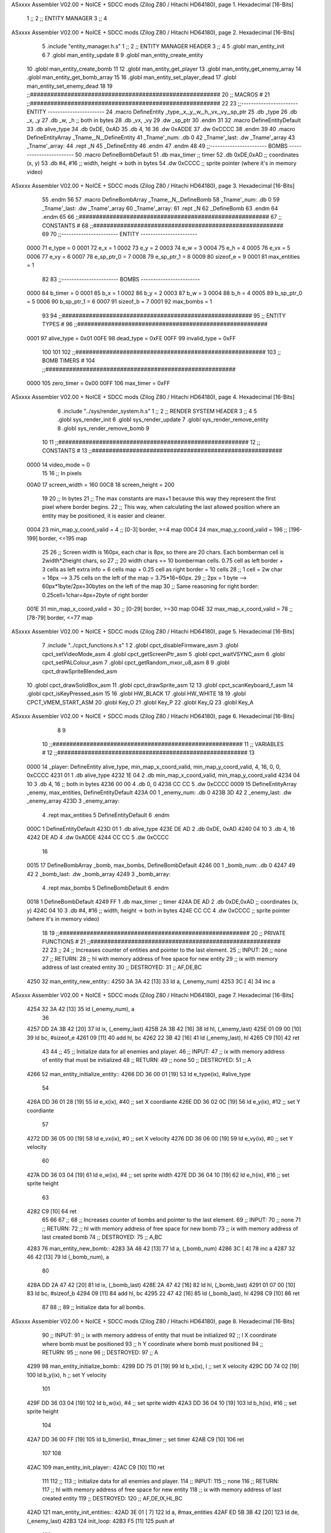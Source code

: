 ASxxxx Assembler V02.00 + NoICE + SDCC mods  (Zilog Z80 / Hitachi HD64180), page 1.
Hexadecimal [16-Bits]



                              1 ;;
                              2 ;;  ENTITY MANAGER
                              3 ;;
                              4 
ASxxxx Assembler V02.00 + NoICE + SDCC mods  (Zilog Z80 / Hitachi HD64180), page 2.
Hexadecimal [16-Bits]



                              5 .include "entity_manager.h.s"
                              1 ;;
                              2 ;;  ENTITY MANAGER HEADER
                              3 ;;
                              4 
                              5 .globl  man_entity_init
                              6 
                              7 .globl  man_entity_update
                              8 
                              9 .globl  man_entity_create_entity
                             10 .globl  man_entity_create_bomb
                             11 
                             12 .globl  man_entity_get_player
                             13 .globl  man_entity_get_enemy_array
                             14 .globl  man_entity_get_bomb_array
                             15 
                             16 .globl  man_entity_set_player_dead
                             17 .globl  man_entity_set_enemy_dead
                             18 
                             19 ;;########################################################
                             20 ;;                        MACROS                         #              
                             21 ;;########################################################
                             22 
                             23 ;;-----------------------  ENTITY  -----------------------
                             24 .macro DefineEntity _type,_x,_y,_w,_h,_vx,_vy,_sp_ptr
                             25     .db _type
                             26     .db _x, _y
                             27     .db _w, _h      ;; both in bytes
                             28     .db _vx, _vy    
                             29     .dw _sp_ptr
                             30 .endm
                             31 
                             32 .macro DefineEntityDefault
                             33     .db alive_type
                             34     .db 0xDE, 0xAD
                             35     .db 4, 16  
                             36     .dw 0xADDE 
                             37     .dw 0xCCCC
                             38 .endm
                             39 
                             40 .macro DefineEntityArray _Tname,_N,_DefineEntity
                             41     _Tname'_num:    .db 0    
                             42     _Tname'_last:   .dw _Tname'_array
                             43     _Tname'_array: 
                             44     .rept _N    
                             45         _DefineEntity
                             46     .endm
                             47 .endm
                             48 
                             49 ;;-----------------------  BOMBS  ------------------------
                             50 .macro DefineBombDefault    
                             51     .db max_timer   ;; timer    
                             52     .db 0xDE,0xAD   ;; coordinates (x, y)
                             53     .db #4, #16     ;; width, height -> both in bytes    
                             54     .dw 0xCCCC      ;; sprite  pointer (where it's in memory video)
ASxxxx Assembler V02.00 + NoICE + SDCC mods  (Zilog Z80 / Hitachi HD64180), page 3.
Hexadecimal [16-Bits]



                             55 .endm
                             56 
                             57 .macro DefineBombArray _Tname,_N,_DefineBomb
                             58     _Tname'_num:    .db 0    
                             59     _Tname'_last:   .dw _Tname'_array
                             60     _Tname'_array: 
                             61     .rept _N    
                             62         _DefineBomb
                             63     .endm
                             64 .endm
                             65 
                             66 ;;########################################################
                             67 ;;                       CONSTANTS                       #             
                             68 ;;########################################################
                             69 
                             70 ;;-----------------------  ENTITY  -----------------------
                     0000    71 e_type = 0
                     0001    72 e_x = 1
                     0002    73 e_y = 2
                     0003    74 e_w = 3
                     0004    75 e_h = 4
                     0005    76 e_vx = 5
                     0006    77 e_vy = 6
                     0007    78 e_sp_ptr_0 = 7
                     0008    79 e_sp_ptr_1 = 8
                     0009    80 sizeof_e = 9
                     0001    81 max_entities = 1
                             82 
                             83 ;;-----------------------  BOMBS  ------------------------
                     0000    84 b_timer = 0
                     0001    85 b_x = 1
                     0002    86 b_y = 2
                     0003    87 b_w = 3
                     0004    88 b_h = 4
                     0005    89 b_sp_ptr_0 = 5
                     0006    90 b_sp_ptr_1 = 6
                     0007    91 sizeof_b = 7
                     0001    92 max_bombs = 1
                             93 
                             94 ;;########################################################
                             95 ;;                      ENTITY TYPES                     #             
                             96 ;;########################################################
                     0001    97 alive_type = 0x01
                     00FE    98 dead_type = 0xFE
                     00FF    99 invalid_type = 0xFF
                            100 
                            101 
                            102 ;;########################################################
                            103 ;;                       BOMB TIMERS                     #             
                            104 ;;########################################################
                     0000   105 zero_timer = 0x00
                     00FF   106 max_timer = 0xFF
ASxxxx Assembler V02.00 + NoICE + SDCC mods  (Zilog Z80 / Hitachi HD64180), page 4.
Hexadecimal [16-Bits]



                              6 .include "../sys/render_system.h.s"
                              1 ;;
                              2 ;;  RENDER SYSTEM HEADER
                              3 ;;
                              4 
                              5 .globl  sys_render_init
                              6 .globl  sys_render_update
                              7 .globl  sys_render_remove_entity
                              8 .globl  sys_render_remove_bomb
                              9 
                             10 
                             11 ;;########################################################
                             12 ;;                       CONSTANTS                       #             
                             13 ;;########################################################
                     0000    14 video_mode = 0
                             15 
                             16 ;;  In pixels
                     00A0    17 screen_width = 160
                     00C8    18 screen_height = 200
                             19 
                             20 ;;  In bytes
                             21 ;;  The max constants are max+1 because this way they represent the first pixel where border begins.
                             22 ;;  This way, when calculating the last allowed position where an entity may be positioned, it is easier and cleaner.
                     0004    23 min_map_y_coord_valid = 4     ;;  [0-3] border, >=4 map
                     00C4    24 max_map_y_coord_valid = 196    ;;  [196-199] border, <=195 map
                             25 
                             26 ;;  Screen width is 160px, each char is 8px, so there are 20 chars. Each bomberman cell is 2width*2height chars, so
                             27 ;;  20 width chars == 10 bomberman cells. 0.75 cell as left border + 3 cells as left extra info + 6 cells map + 0.25 cell as right border = 10 cells
                             28 ;;  1 cell = 2w char = 16px --> 3.75 cells on the left of the map = 3.75*16=60px. 
                             29 ;;  2px = 1 byte  --> 60px*1byte/2px=30bytes on the left of the map
                             30 ;;  Same reasoning for right border: 0.25cell=1char=4px=2byte of right border
                     001E    31 min_map_x_coord_valid = 30      ;;  [0-29] border, >=30 map
                     004E    32 max_map_x_coord_valid = 78    ;;  [78-79] border, <=77 map
ASxxxx Assembler V02.00 + NoICE + SDCC mods  (Zilog Z80 / Hitachi HD64180), page 5.
Hexadecimal [16-Bits]



                              7 .include "../cpct_functions.h.s"
                              1 
                              2 .globl  cpct_disableFirmware_asm
                              3 .globl  cpct_setVideoMode_asm
                              4 .globl  cpct_getScreenPtr_asm
                              5 .globl  cpct_waitVSYNC_asm
                              6 .globl  cpct_setPALColour_asm
                              7 .globl  cpct_getRandom_mxor_u8_asm
                              8 
                              9 .globl  cpct_drawSpriteBlended_asm
                             10 .globl  cpct_drawSolidBox_asm
                             11 .globl  cpct_drawSprite_asm
                             12 
                             13 .globl  cpct_scanKeyboard_f_asm
                             14 .globl  cpct_isKeyPressed_asm
                             15 
                             16 .globl  HW_BLACK
                             17 .globl  HW_WHITE
                             18 
                             19 .globl  CPCT_VMEM_START_ASM
                             20 .globl  Key_O
                             21 .globl  Key_P
                             22 .globl  Key_Q
                             23 .globl  Key_A
ASxxxx Assembler V02.00 + NoICE + SDCC mods  (Zilog Z80 / Hitachi HD64180), page 6.
Hexadecimal [16-Bits]



                              8 
                              9 
                             10 ;;########################################################
                             11 ;;                        VARIABLES                      #             
                             12 ;;########################################################
                             13 
   0000                      14 _player:  DefineEntity alive_type, min_map_x_coord_valid, min_map_y_coord_valid, 4, 16, 0, 0, 0xCCCC
   4231 01                    1     .db alive_type
   4232 1E 04                 2     .db min_map_x_coord_valid, min_map_y_coord_valid
   4234 04 10                 3     .db 4, 16      ;; both in bytes
   4236 00 00                 4     .db 0, 0    
   4238 CC CC                 5     .dw 0xCCCC
   0009                      15 DefineEntityArray _enemy, max_entities, DefineEntityDefault
   423A 00                    1     _enemy_num:    .db 0    
   423B 3D 42                 2     _enemy_last:   .dw _enemy_array
   423D                       3     _enemy_array: 
                              4     .rept max_entities    
                              5         DefineEntityDefault
                              6     .endm
   000C                       1         DefineEntityDefault
   423D 01                    1     .db alive_type
   423E DE AD                 2     .db 0xDE, 0xAD
   4240 04 10                 3     .db 4, 16  
   4242 DE AD                 4     .dw 0xADDE 
   4244 CC CC                 5     .dw 0xCCCC
                             16 
   0015                      17 DefineBombArray _bomb, max_bombs, DefineBombDefault
   4246 00                    1     _bomb_num:    .db 0    
   4247 49 42                 2     _bomb_last:   .dw _bomb_array
   4249                       3     _bomb_array: 
                              4     .rept max_bombs    
                              5         DefineBombDefault
                              6     .endm
   0018                       1         DefineBombDefault
   4249 FF                    1     .db max_timer   ;; timer    
   424A DE AD                 2     .db 0xDE,0xAD   ;; coordinates (x, y)
   424C 04 10                 3     .db #4, #16     ;; width, height -> both in bytes    
   424E CC CC                 4     .dw 0xCCCC      ;; sprite  pointer (where it's in memory video)
                             18 
                             19 ;;########################################################
                             20 ;;                   PRIVATE FUNCTIONS                   #             
                             21 ;;########################################################
                             22 
                             23 ;;
                             24 ;;  Increases counter of entities and pointer to the last element.
                             25 ;;  INPUT:
                             26 ;;    none
                             27 ;;  RETURN: 
                             28 ;;    hl with memory address of free space for new entity
                             29 ;;    ix with memory address of last created entity
                             30 ;;  DESTROYED:
                             31 ;;    AF,DE,BC
   4250                      32 man_entity_new_entity::
   4250 3A 3A 42      [13]   33   ld    a, (_enemy_num)
   4253 3C            [ 4]   34   inc   a
ASxxxx Assembler V02.00 + NoICE + SDCC mods  (Zilog Z80 / Hitachi HD64180), page 7.
Hexadecimal [16-Bits]



   4254 32 3A 42      [13]   35   ld    (_enemy_num), a
                             36 
   4257 DD 2A 3B 42   [20]   37   ld    ix, (_enemy_last)    
   425B 2A 3B 42      [16]   38   ld    hl, (_enemy_last)    
   425E 01 09 00      [10]   39   ld    bc, #sizeof_e
   4261 09            [11]   40   add   hl, bc
   4262 22 3B 42      [16]   41   ld    (_enemy_last), hl
   4265 C9            [10]   42   ret
                             43 
                             44 ;;
                             45 ;;  Initialize data for all enemies and player.
                             46 ;;  INPUT:
                             47 ;;    ix with memory address of entity that must be initialized
                             48 ;;  RETURN: 
                             49 ;;    none
                             50 ;;  DESTROYED:
                             51 ;;    A
   4266                      52 man_entity_initialize_entity::  
   4266 DD 36 00 01   [19]   53   ld    e_type(ix), #alive_type  
                             54   
   426A DD 36 01 28   [19]   55   ld    e_x(ix), #40          ;; set X coordiante
   426E DD 36 02 0C   [19]   56   ld    e_y(ix), #12           ;; set Y coordiante
                             57 
   4272 DD 36 05 00   [19]   58   ld    e_vx(ix), #0         ;; set X velocity  
   4276 DD 36 06 00   [19]   59   ld    e_vy(ix), #0          ;; set Y velocity    
                             60   
   427A DD 36 03 04   [19]   61   ld    e_w(ix), #4           ;; set sprite width
   427E DD 36 04 10   [19]   62   ld    e_h(ix), #16          ;; set sprite height
                             63 
   4282 C9            [10]   64   ret
                             65 
                             66 
                             67 ;;
                             68 ;;  Increases counter of bombs and pointer to the last element.
                             69 ;;  INPUT:
                             70 ;;    none
                             71 ;;  RETURN: 
                             72 ;;    hl with memory address of free space for new bomb
                             73 ;;    ix with memory address of last created bomb
                             74 ;;  DESTROYED:
                             75 ;;    A,BC
   4283                      76 man_entity_new_bomb::
   4283 3A 46 42      [13]   77   ld    a, (_bomb_num)
   4286 3C            [ 4]   78   inc   a
   4287 32 46 42      [13]   79   ld    (_bomb_num), a
                             80 
   428A DD 2A 47 42   [20]   81   ld    ix, (_bomb_last)    
   428E 2A 47 42      [16]   82   ld    hl, (_bomb_last)    
   4291 01 07 00      [10]   83   ld    bc, #sizeof_b
   4294 09            [11]   84   add   hl, bc
   4295 22 47 42      [16]   85   ld    (_bomb_last), hl
   4298 C9            [10]   86   ret
                             87 
                             88 ;;
                             89 ;;  Initialize data for all bombs.
ASxxxx Assembler V02.00 + NoICE + SDCC mods  (Zilog Z80 / Hitachi HD64180), page 8.
Hexadecimal [16-Bits]



                             90 ;;  INPUT:
                             91 ;;    ix  with memory address of entity that must be initialized
                             92 ;;    l   X coordinate where bomb must be positioned
                             93 ;;    h   Y coordinate where bomb must positioned
                             94 ;;  RETURN: 
                             95 ;;    none
                             96 ;;  DESTROYED:
                             97 ;;    A
   4299                      98 man_entity_initialize_bomb::    
   4299 DD 75 01      [19]   99   ld    b_x(ix), l                  ;; set X velocity  
   429C DD 74 02      [19]  100   ld    b_y(ix), h                  ;; set Y velocity    
                            101   
   429F DD 36 03 04   [19]  102   ld    b_w(ix), #4                 ;; set sprite width
   42A3 DD 36 04 10   [19]  103   ld    b_h(ix), #16                ;; set sprite height
                            104       
   42A7 DD 36 00 FF   [19]  105   ld    b_timer(ix), #max_timer     ;; set timer
   42AB C9            [10]  106   ret
                            107 
                            108 
   42AC                     109 man_entity_init_player::
   42AC C9            [10]  110   ret
                            111 
                            112 ;;
                            113 ;;  Initialize data for all enemies and player.
                            114 ;;  INPUT:
                            115 ;;    none
                            116 ;;  RETURN: 
                            117 ;;    hl with memory address of free space for new entity
                            118 ;;    ix with memory address of last created entity
                            119 ;;  DESTROYED:
                            120 ;;    AF,DE,IX,HL,BC
   42AD                     121 man_entity_init_entities::
   42AD 3E 01         [ 7]  122   ld    a, #max_entities
   42AF ED 5B 3B 42   [20]  123   ld    de, (_enemy_last)
   42B3                     124 init_loop:
   42B3 F5            [11]  125   push  af
                            126   
   42B4 CD 50 42      [17]  127   call  man_entity_new_entity
   42B7 CD 66 42      [17]  128   call  man_entity_initialize_entity
                            129   
   42BA F1            [10]  130   pop   af
   42BB 3D            [ 4]  131   dec   a
   42BC C8            [11]  132   ret   z
   42BD 18 F4         [12]  133   jr    init_loop
                            134 
                            135 ;;
                            136 ;;  Reset bombs data
                            137 ;;  INPUT:
                            138 ;;    none
                            139 ;;  RETURN: 
                            140 ;;    none
                            141 ;;  DESTROYED:
                            142 ;;    A,HL
   42BF                     143 man_entity_init_bombs::
   42BF 3E 00         [ 7]  144   ld    a, #0
ASxxxx Assembler V02.00 + NoICE + SDCC mods  (Zilog Z80 / Hitachi HD64180), page 9.
Hexadecimal [16-Bits]



   42C1 32 46 42      [13]  145   ld    (_bomb_num), a
                            146 
   42C4 21 49 42      [10]  147   ld    hl, #_bomb_array
   42C7 22 47 42      [16]  148   ld    (_bomb_last), hl
   42CA C9            [10]  149   ret
                            150 
                            151 
   42CB                     152 man_entity_player_update::
   42CB C9            [10]  153   ret
                            154 
                            155 
   42CC                     156 man_entity_enemies_update::
   42CC DD 21 3D 42   [14]  157   ld    ix, #_enemy_array
   42D0 3A 3A 42      [13]  158   ld     a, (_enemy_num)
   42D3 B7            [ 4]  159   or     a
   42D4 C8            [11]  160   ret    z
                            161 
   42D5                     162   enemies_update_loop:
   42D5 F5            [11]  163     push  af
                            164     
   42D6 DD 7E 00      [19]  165     ld    a, e_type(ix)         ;; load type of entity
   42D9 E6 FE         [ 7]  166     and    #dead_type            ;; entity_type AND dead_type
                            167 
   42DB 28 2F         [12]  168     jr    z, enemies_increase_index
   42DD CD 1E 42      [17]  169     call  sys_render_remove_entity
                            170 
                            171     ;; _last_element_ptr now points to the last entity in the array
                            172     ;; si A=02, al hacer A-sizeOf, puede pasar por debajo de 0 -> FE por ejemplo, lo cual debería restar
   42E0 3A 3B 42      [13]  173     ld    a, (_enemy_last)
   42E3 D6 09         [ 7]  174     sub   #sizeof_e
   42E5 32 3B 42      [13]  175     ld    (_enemy_last), a
   42E8 DA EE 42      [10]  176     jp    c, enemies_overflow_update
   42EB C3 F5 42      [10]  177     jp    enemies_no_overflow_update    
                            178     
   42EE                     179   enemies_overflow_update:
   42EE 3A 3C 42      [13]  180     ld    a, (_enemy_last+1)
   42F1 3D            [ 4]  181     dec   a
   42F2 32 3C 42      [13]  182     ld    (_enemy_last+1), a
                            183 
   42F5                     184   enemies_no_overflow_update:
                            185     ;; move the last element to the hole left by the dead entity
   42F5 DD E5         [15]  186     push  ix  
   42F7 E1            [10]  187     pop   hl
   42F8 01 09 00      [10]  188     ld    bc, #sizeof_e       
   42FB ED 5B 3B 42   [20]  189     ld    de, (_enemy_last)
   42FF EB            [ 4]  190     ex    de, hl
   4300 ED B0         [21]  191     ldir                        
                            192     
   4302 3A 3A 42      [13]  193     ld    a, (_enemy_num)
   4305 3D            [ 4]  194     dec   a
   4306 32 3A 42      [13]  195     ld    (_enemy_num), a  
                            196 
   4309 C3 11 43      [10]  197     jp    enemies_continue_update
                            198 
   430C                     199   enemies_increase_index:
ASxxxx Assembler V02.00 + NoICE + SDCC mods  (Zilog Z80 / Hitachi HD64180), page 10.
Hexadecimal [16-Bits]



   430C 01 09 00      [10]  200     ld    bc, #sizeof_e
   430F DD 09         [15]  201     add   ix, bc
   4311                     202   enemies_continue_update:
   4311 F1            [10]  203     pop   af
   4312 3D            [ 4]  204     dec   a
   4313 C8            [11]  205     ret   z
   4314 C3 D5 42      [10]  206     jp    enemies_update_loop
   4317 C9            [10]  207   ret
                            208 
                            209 
   4318                     210 man_entity_bombs_update::
   4318 DD 21 49 42   [14]  211   ld    ix, #_bomb_array
   431C 3A 46 42      [13]  212   ld     a, (_bomb_num)
   431F B7            [ 4]  213   or     a
   4320 C8            [11]  214   ret    z
                            215 
   4321                     216   bombs_update_loop:
   4321 F5            [11]  217     push  af
                            218     
   4322 DD 7E 00      [19]  219     ld    a, b_timer(ix)         ;; load timer of bomb
   4325 E6 00         [ 7]  220     and   #zero_timer            ;; _bomb_timer AND zero_timer
                            221 
   4327 28 2F         [12]  222     jr    z, bombs_increase_index
   4329 CD 30 42      [17]  223     call  sys_render_remove_bomb
                            224 
                            225     ;; _last_element_ptr now points to the last entity in the array
                            226     ;; si A=02, al hacer A-sizeOf, puede pasar por debajo de 0 -> FE por ejemplo, lo cual debería restar
   432C 3A 47 42      [13]  227     ld    a, (_bomb_last)
   432F D6 07         [ 7]  228     sub   #sizeof_b
   4331 32 47 42      [13]  229     ld    (_bomb_last), a
   4334 DA 3A 43      [10]  230     jp    c, bombs_overflow_update
   4337 C3 41 43      [10]  231     jp    bombs_no_overflow_update    
                            232     
   433A                     233   bombs_overflow_update:
   433A 3A 48 42      [13]  234     ld    a, (_bomb_last+1)
   433D 3D            [ 4]  235     dec   a
   433E 32 48 42      [13]  236     ld    (_bomb_last+1), a
                            237 
   4341                     238   bombs_no_overflow_update:
                            239     ;; move the last element to the hole left by the dead entity
   4341 DD E5         [15]  240     push  ix  
   4343 E1            [10]  241     pop   hl
   4344 01 07 00      [10]  242     ld    bc, #sizeof_b       
   4347 ED 5B 47 42   [20]  243     ld    de, (_bomb_last)
   434B EB            [ 4]  244     ex    de, hl
   434C ED B0         [21]  245     ldir                        
                            246     
   434E 3A 46 42      [13]  247     ld    a, (_bomb_num)
   4351 3D            [ 4]  248     dec   a
   4352 32 46 42      [13]  249     ld    (_bomb_num), a  
                            250 
   4355 C3 5D 43      [10]  251     jp    bombs_continue_update
                            252 
   4358                     253   bombs_increase_index:
   4358 01 07 00      [10]  254     ld    bc, #sizeof_b
ASxxxx Assembler V02.00 + NoICE + SDCC mods  (Zilog Z80 / Hitachi HD64180), page 11.
Hexadecimal [16-Bits]



   435B DD 09         [15]  255     add   ix, bc
   435D                     256   bombs_continue_update:
   435D F1            [10]  257     pop   af
   435E 3D            [ 4]  258     dec   a
   435F C8            [11]  259     ret   z
   4360 C3 21 43      [10]  260     jp    bombs_update_loop  
   4363 C9            [10]  261   ret
                            262 
                            263 ;;########################################################
                            264 ;;                   PUBLIC FUNCTIONS                    #             
                            265 ;;########################################################
                            266 
                            267 ;;
                            268 ;;  Initialize data for all enemies, player and reset bombs data.
                            269 ;;  INPUT:
                            270 ;;    none
                            271 ;;  RETURN: 
                            272 ;;    none
                            273 ;;  DESTROYED:
                            274 ;;    AF,DE,IX,HL,BC
   4364                     275 man_entity_init::
   4364 CD AC 42      [17]  276   call  man_entity_init_player
   4367 CD AD 42      [17]  277   call  man_entity_init_entities
   436A CD BF 42      [17]  278   call  man_entity_init_bombs
   436D C9            [10]  279   ret
                            280 
                            281 
                            282 ;;
                            283 ;;  INPUT:
                            284 ;;    none
                            285 ;;  RETURN: 
                            286 ;;    none
                            287 ;;  DESTROYED:
                            288 ;;    AF,DE,IX,HL,BC
   436E                     289 man_entity_update::
   436E CD CB 42      [17]  290   call  man_entity_player_update
   4371 CD CC 42      [17]  291   call  man_entity_enemies_update
   4374 CD 18 43      [17]  292   call  man_entity_bombs_update
   4377 C9            [10]  293   ret
                            294 
                            295 
                            296 ;;
                            297 ;;  INPUT:
                            298 ;;    none
                            299 ;;  RETURN: 
                            300 ;;    hl with memory address of free space for new entity
                            301 ;;    ix with memory address of last created entity
                            302 ;;  DESTROYED:
                            303 ;;    A,HL,BC
   4378                     304 man_entity_create_entity::  
   4378 3E 01         [ 7]  305   ld    a, #max_entities
   437A 21 3A 42      [10]  306   ld    hl, #_enemy_num
   437D BE            [ 7]  307   cp   (hl)                  ;; max_entities - _enemy_num
   437E C8            [11]  308   ret   z                    ;; IF Z=1 THEN array is full ELSE create more
                            309 
ASxxxx Assembler V02.00 + NoICE + SDCC mods  (Zilog Z80 / Hitachi HD64180), page 12.
Hexadecimal [16-Bits]



   437F CD 50 42      [17]  310   call  man_entity_new_entity
   4382 CD 66 42      [17]  311   call  man_entity_initialize_entity
   4385 C9            [10]  312   ret
                            313 
                            314 
                            315 ;;
                            316 ;;  INPUT:
                            317 ;;    none
                            318 ;;  RETURN: 
                            319 ;;    hl with memory address of free space for new bomb
                            320 ;;    ix with memory address of last created bomb
                            321 ;;  DESTROYED:
                            322 ;;    A,HL,BC
   4386                     323 man_entity_create_bomb::  
   4386 3E 01         [ 7]  324   ld    a, #max_bombs
   4388 21 46 42      [10]  325   ld    hl, #_bomb_num
   438B BE            [ 7]  326   cp   (hl)                  ;; max_bombs - _bomb_num
   438C C8            [11]  327   ret   z                    ;; IF Z=1 THEN array is full ELSE create more
                            328 
   438D CD 86 43      [17]  329   call  man_entity_create_bomb
   4390 CD 99 42      [17]  330   call  man_entity_initialize_bomb
   4393 C9            [10]  331   ret
                            332 
                            333 
                            334 ;;
                            335 ;;  INPUT:
                            336 ;;    none
                            337 ;;  RETURN: 
                            338 ;;    ix with memory address of player
                            339 ;;  DESTROYED:
                            340 ;;    none
   4394                     341 man_entity_get_player::
   4394 DD 21 31 42   [14]  342   ld    ix, #_player
   4398 C9            [10]  343   ret
                            344 
                            345 
                            346 ;;
                            347 ;;  INPUT:
                            348 ;;    none
                            349 ;;  RETURN: 
                            350 ;;    ix  begin of enemy array memory address
                            351 ;;    a   number of enemies in the array
                            352 ;;  DESTROYED:
                            353 ;;    none
   4399                     354 man_entity_get_enemy_array::
   4399 DD 21 3D 42   [14]  355   ld    ix, #_enemy_array
   439D 3A 3A 42      [13]  356   ld     a, (_enemy_num)
   43A0 C9            [10]  357   ret
                            358 
                            359 
                            360 ;;
                            361 ;;  INPUT:
                            362 ;;    none
                            363 ;;  RETURN: 
                            364 ;;    ix  begin of bomb array memory address
ASxxxx Assembler V02.00 + NoICE + SDCC mods  (Zilog Z80 / Hitachi HD64180), page 13.
Hexadecimal [16-Bits]



                            365 ;;    a   number of bombs in the array
                            366 ;;  DESTROYED:
                            367 ;;    none
   43A1                     368 man_entity_get_bomb_array::
   43A1 DD 21 49 42   [14]  369   ld    ix, #_bomb_array
   43A5 3A 46 42      [13]  370   ld     a, (_bomb_num)
   43A8 C9            [10]  371   ret
                            372 
                            373 
                            374 ;;
                            375 ;;  INPUT:
                            376 ;;    none
                            377 ;;  RETURN: 
                            378 ;;    ix  begin of player memory address
                            379 ;;  DESTROYED:
                            380 ;;    A
   43A9                     381 man_entity_set_player_dead::
   43A9 DD 21 31 42   [14]  382   ld    ix, #_player
   43AD 3E FE         [ 7]  383   ld     a, #dead_type
   43AF DD 77 00      [19]  384   ld    e_type(ix), a
   43B2 C9            [10]  385   ret
                            386 
                            387 
                            388 ;;
                            389 ;;  INPUT:
                            390 ;;    ix with memory address of entity that must me marked as dead
                            391 ;;  RETURN: 
                            392 ;;    none
                            393 ;;  DESTROYED:
                            394 ;;    A
   43B3                     395 man_entity_set_enemy_dead::
   43B3 3E FE         [ 7]  396   ld    a, #dead_type
   43B5 DD 77 00      [19]  397   ld    e_type(ix), a
   43B8 C9            [10]  398   ret
